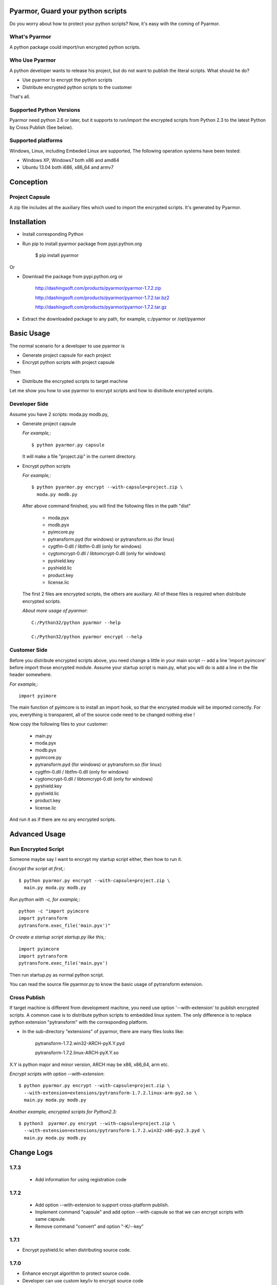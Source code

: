 Pyarmor, Guard your python scripts
==================================

Do you worry about how to protect your python scripts?  Now, it's easy
with the coming of Pyarmor.

What's Pyarmor
--------------

A python package could import/run encrypted python scripts.

Who Use Pyarmor
---------------

A python developer wants to release his project, but do not want to
publish the literal scripts. What should he do?

* Use pyarmor to encrypt the python scripts
* Distribute encrypted python scripts to the customer

That's all.

Supported Python Versions
-------------------------

Pyarmor need python 2.6 or later, but it supports to run/import the
encrypted scripts from Python 2.3 to the latest Python by Cross
Publish (See below).

Supported platforms
-------------------

Windows, Linux, including Embeded Linux are supported, The following
operation systems have been tested:

* Windows XP, Windows7 both x86 and amd64
* Ubuntu 13.04 both i686, x86_64 and armv7

Conception
==========

Project Capsule
---------------

A zip file includes all the auxiliary files which used to import the
encrypted scripts. It's generated by Pyarmor.


Installation
============

* Install corresponding Python

* Run pip to install pyarmor package from pypi.python.org

    $ pip install pyarmor

Or

* Download the package from pypi.python.org or 

    http://dashingsoft.com/products/pyarmor/pyarmor-1.7.2.zip

    http://dashingsoft.com/products/pyarmor/pyarmor-1.7.2.tar.bz2

    http://dashingsoft.com/products/pyarmor/pyarmor-1.7.2.tar.gz

* Extract the downloaded package to any path, for example,
  c:/pyarmor or /opt/pyarmor

Basic Usage
===========

The normal scenario for a developer to use pyarmor is

* Generate project capsule for each project
* Encrypt python scripts with project capsule

Then

* Distribute the encrypted scripts to target machine

Let me show you how to use pyarmor to encrypt scripts and how to
distribute encrypted scripts.


Developer Side
--------------

Assume you have 2 scripts: moda.py modb.py,

* Generate project capsule

  `For example,`::

  $ python pyarmor.py capsule

  It will make a file "project.zip" in the current directory.

* Encrypt python scripts

  `For example,`::

     $ python pyarmor.py encrypt --with-capsule=project.zip \
       moda.py modb.py

  After above command finished, you will find the following files in
  the path "dist"

    * moda.pyx
    * modb.pyx

    * pyimcore.py
    * pytransform.pyd (for windows) or pytransform.so (for linux)
    * cygtfm-0.dll / libtfm-0.dll (only for windows)
    * cygtomcrypt-0.dll / libtomcrypt-0.dll (only for windows)
    * pyshield.key
    * pyshield.lic
    * product.key
    * license.lic

  The first 2 files are encrypted scripts, the others are
  auxiliary. All of these files is required when distribute encrypted
  scripts.

  `About more usage of pyarmor`::

      C:/Python32/python pyarmor --help

      C:/Python32/python pyarmor encrypt --help

Customer Side
-------------

Before you distribute encrypted scripts above, you need change a
little in your main script -- add a line 'import pyimcore' before
import those encrypted module. Assume your startup script is main.py,
what you will do is add a line in the file header somewhere.

`For example,`::

  import pyimore

The main function of pyimcore is to install an import hook, so that
the encrypted module will be imported correctly. For you, everything
is transparent, all of the source code need to be changed nothing
else !

Now copy the following files to your customer:

  * main.py
  * moda.pyx
  * modb.pyx

  * pyimcore.py
  * pytransform.pyd (for windows) or pytransform.so (for linux)
  * cygtfm-0.dll / libtfm-0.dll (only for windows)
  * cygtomcrypt-0.dll / libtomcrypt-0.dll (only for windows)
  * pyshield.key
  * pyshield.lic
  * product.key
  * license.lic

And run it as if there are no any encrypted scripts.

Advanced Usage
==============

Run Encrypted Script
--------------------

Someone maybe say I want to encrypt my startup script either, then how
to run it.

`Encrypt the script at first,`::

    $ python pyarmor.py encrypt --with-capsule=project.zip \
      main.py moda.py modb.py

`Run python with -c, for example,`::

  python -c "import pyimcore
  import pytransform
  pytransform.exec_file('main.pyx')"

`Or create a startup script startup.py like this,`::

  import pyimcore
  import pytransform
  pytransform.exec_file('main.pyx')

Then run startup.py as normal python script.

You can read the source file pyarmor.py to know the basic usage of
pytransform extension.

Cross Publish
-------------

If target machine is different from development machine, you need use
option '--with-extension' to publish encrypted scripts. A common case
is to distribute python scripts to embedded linux system. The only
difference is to replace python extension "pytransform" with the
corresponding platform. 

* In the sub-directory "extensions" of pyarmor, there are many files
  looks like:

    pytransform-1.7.2.win32-ARCH-pyX.Y.pyd

    pytransform-1.7.2.linux-ARCH-pyX.Y.so

X.Y is python major and minor version, ARCH may be x86, x86_64, arm etc.

`Encrypt scripts with option --with-extension`::

  $ python pyarmor.py encrypt --with-capsule=project.zip \
    --with-extension=extensions/pytransform-1.7.2.linux-arm-py2.so \
    main.py moda.py modb.py

`Another example, encrypted scripts for Python2.3`::

  $ python3  pyarmor.py encrypt --with-capsule=project.zip \
    --with-extension=extensions/pytransform-1.7.2.win32-x86-py2.3.pyd \
    main.py moda.py modb.py


Change Logs
===========

1.7.3
-----

 * Add information for using registration code

1.7.2
-----

 * Add option --with-extension to support cross-platform publish.

 * Implement command "capsule" and add option --with-capsule so that
   we can encrypt scripts with same capsule.

 * Remove command "convert" and option "-K/--key"

1.7.1
-----

* Encrypt pyshield.lic when distributing source code.

1.7.0
-----

* Enhance encrypt algorithm to protect source code.
* Developer can use custom key/iv to encrypt source code
* Compiled scripts (.pyc, .pyo) could be encrypted by pyshield
* Extension modules (.dll, .so, .pyd) could be encrypted by pyshield

Known Issues
============

[Need to document]

Bug reports
===========

Send an email to: ``jondy.zhao@gmail.com``, Thanks.

More Information
================

The trial license will be expired in the end of this quarter, after
that, you need pay for registration code from

  http://dashingsoft.com/products/pyarmor.html

You will receive information electronically immediately after
ordering, then replace the content of "license.lic" with registration
code only (no newline).

All of these functions are integrated to an IDE tool named as Pyshield
either, see

  http://www.dashingsoft.com/products/pyshield.html

for more.

Copyright (c) 2009 - 2014 Dashingsoft Corp. All rights reserved.

2014-11-02 23:03 + China Standard Time
